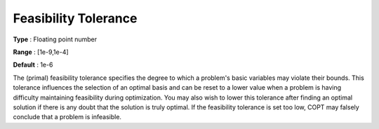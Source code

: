 .. _COPT_General_-_Feasibility_tolerance:


Feasibility Tolerance
=====================



**Type** :	Floating point number	

**Range** :	[1e-9,1e-4]	

**Default** :	1e-6	



The (primal) feasibility tolerance specifies the degree to which a problem's basic variables may violate their bounds. This tolerance influences the selection of an optimal basis and can be reset to a lower value when a problem is having difficulty maintaining feasibility during optimization. You may also wish to lower this tolerance after finding an optimal solution if there is any doubt that the solution is truly optimal. If the feasibility tolerance is set too low, COPT may falsely conclude that a problem is infeasible.



